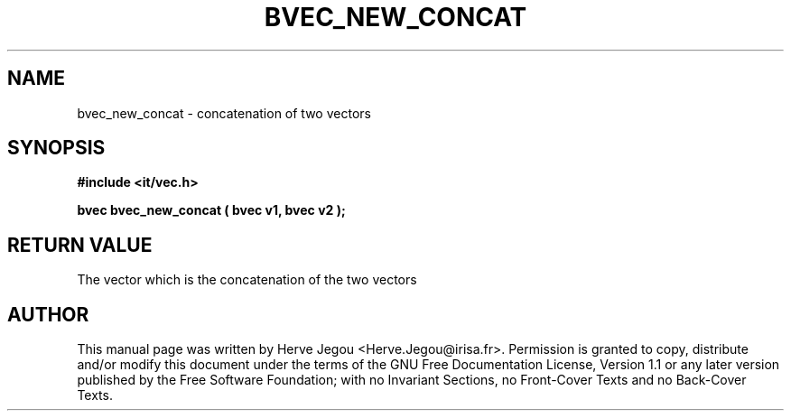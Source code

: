 .\" This manpage has been automatically generated by docbook2man 
.\" from a DocBook document.  This tool can be found at:
.\" <http://shell.ipoline.com/~elmert/comp/docbook2X/> 
.\" Please send any bug reports, improvements, comments, patches, 
.\" etc. to Steve Cheng <steve@ggi-project.org>.
.TH "BVEC_NEW_CONCAT" "3" "01 August 2006" "" ""

.SH NAME
bvec_new_concat \- concatenation of two vectors
.SH SYNOPSIS
.sp
\fB#include <it/vec.h>
.sp
bvec bvec_new_concat ( bvec v1, bvec v2
);
\fR
.SH "RETURN VALUE"
.PP
The vector which is the concatenation of the two vectors
.SH "AUTHOR"
.PP
This manual page was written by Herve Jegou <Herve.Jegou@irisa.fr>\&.
Permission is granted to copy, distribute and/or modify this
document under the terms of the GNU Free
Documentation License, Version 1.1 or any later version
published by the Free Software Foundation; with no Invariant
Sections, no Front-Cover Texts and no Back-Cover Texts.
